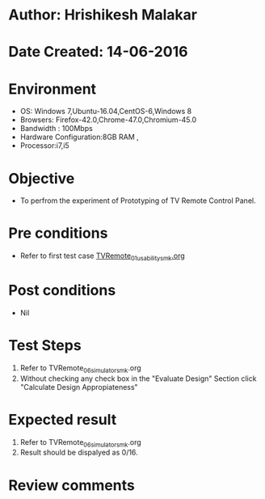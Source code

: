 * Author: Hrishikesh Malakar
* Date Created: 14-06-2016
* Environment
  - OS: Windows 7,Ubuntu-16.04,CentOS-6,Windows 8
  - Browsers: Firefox-42.0,Chrome-47.0,Chromium-45.0
  - Bandwidth : 100Mbps
  - Hardware Configuration:8GB RAM , 
  - Processor:i7,i5

* Objective
  - To perfrom the experiment of Prototyping of TV Remote Control Panel.

* Pre conditions

	- Refer to first test case [[https://github.com/Virtual-Labs/creative-design-prototyping-lab-iitg/blob/master/test-cases/integration_test-cases/TVRemote/TVRemote_01_usability_smk%20.org][TVRemote_01_usability_smk.org]]
  
* Post conditions
   - Nil
* Test Steps
  1. Refer to TVRemote_06_simulator_smk.org
  2. Without checking any check box in the "Evaluate Design" Section
     click "Calculate Design Appropiateness"

 
* Expected result
  1. Refer to TVRemote_06_simulator_smk.org
  2. Result should be dispalyed as 0/16.

* Review comments
